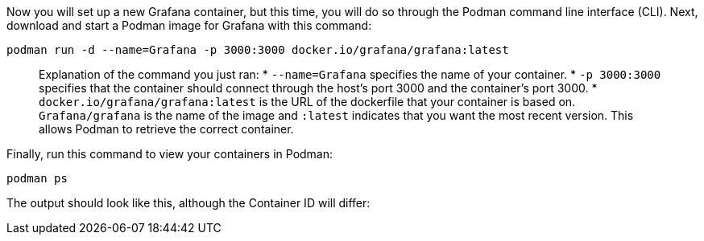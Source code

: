 Now you will set up a new Grafana container, but this time, you will do
so through the Podman command line interface (CLI). Next, download and
start a Podman image for Grafana with this command:

[source,bash,run]
----
podman run -d --name=Grafana -p 3000:3000 docker.io/grafana/grafana:latest
----

____
Explanation of the command you just ran: * `+--name=Grafana+` specifies
the name of your container. * `+-p 3000:3000+` specifies that the
container should connect through the host’s port 3000 and the
container’s port 3000. * `+docker.io/grafana/grafana:latest+` is the URL
of the dockerfile that your container is based on. `+Grafana/grafana+`
is the name of the image and `+:latest+` indicates that you want the
most recent version. This allows Podman to retrieve the correct
container.
____

Finally, run this command to view your containers in Podman:

[source,bash,run]
----
podman ps
----

The output should look like this, although the Container ID will differ:
